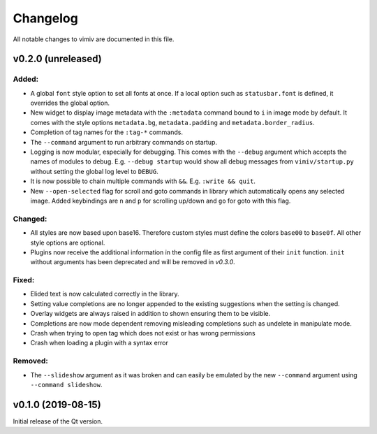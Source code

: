 Changelog
=========

All notable changes to vimiv are documented in this file.


v0.2.0 (unreleased)
-------------------

Added:
^^^^^^

* A global ``font`` style option to set all fonts at once. If a local option such as
  ``statusbar.font`` is defined, it overrides the global option.
* New widget to display image metadata with the ``:metadata`` command bound to ``i`` in
  image mode by default. It comes with the style options ``metadata.bg``,
  ``metadata.padding`` and ``metadata.border_radius``.
* Completion of tag names for the ``:tag-*`` commands.
* The ``--command`` argument to run arbitrary commands on startup.
* Logging is now modular, especially for debugging. This comes with the ``--debug``
  argument which accepts the names of modules to debug.  E.g. ``--debug startup`` would
  show all debug messages from ``vimiv/startup.py`` without setting the global log level
  to ``DEBUG``.
* It is now possible to chain multiple commands with ``&&``. E.g. ``:write && quit``.
* New ``--open-selected`` flag for scroll and goto commands in library which
  automatically opens any selected image. Added keybindings are ``n`` and ``p`` for
  scrolling up/down and ``go`` for goto with this flag.

Changed:
^^^^^^^^

* All styles are now based upon base16. Therefore custom styles must define the colors
  ``base00`` to ``base0f``. All other style options are optional.
* Plugins now receive the additional information in the config file as first argument of
  their ``init`` function. ``init`` without arguments has been deprecated and will be
  removed in `v0.3.0`.

Fixed:
^^^^^^

* Elided text is now calculated correctly in the library.
* Setting value completions are no longer appended to the existing suggestions when the
  setting is changed.
* Overlay widgets are always raised in addition to shown ensuring them to be visible.
* Completions are now mode dependent removing misleading completions such as undelete in
  manipulate mode.
* Crash when trying to open tag which does not exist or has wrong permissions
* Crash when loading a plugin with a syntax error

Removed:
^^^^^^^^

* The ``--slideshow`` argument as it was broken and can easily be emulated by the new
  ``--command`` argument using ``--command slideshow``.


v0.1.0 (2019-08-15)
-------------------

Initial release of the Qt version.
